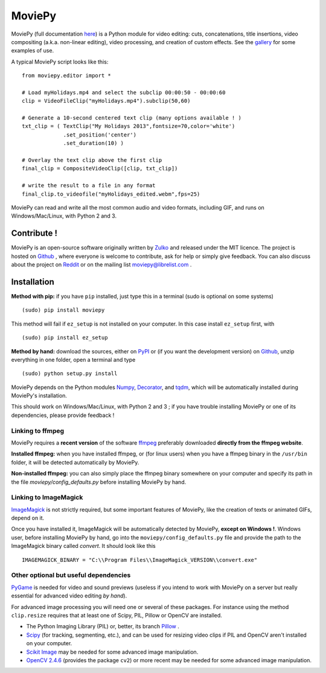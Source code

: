 MoviePy
========

MoviePy (full documentation here_) is a Python module for video editing: cuts, concatenations, title insertions, video compositing (a.k.a. non-linear editing), video processing, and creation of custom effects. See the gallery_ for some examples of use.

A typical MoviePy script looks like this: ::

    from moviepy.editor import *
    
    # Load myHolidays.mp4 and select the subclip 00:00:50 - 00:00:60
    clip = VideoFileClip("myHolidays.mp4").subclip(50,60)
    
    # Generate a 10-second centered text clip (many options available ! )
    txt_clip = ( TextClip("My Holidays 2013",fontsize=70,color='white')
                 .set_position('center')
                 .set_duration(10) )
    
    # Overlay the text clip above the first clip
    final_clip = CompositeVideoClip([clip, txt_clip])
    
    # write the result to a file in any format
    final_clip.to_videofile("myHolidays_edited.webm",fps=25)

MoviePy can read and write all the most common audio and video formats, including GIF, and runs on Windows/Mac/Linux, with Python 2 and 3. 

Contribute !
-------------

MoviePy is an open-source software originally written by Zulko_ and released under the MIT licence. The project is hosted on Github_ , where everyone is welcome to contribute, ask for help or simply give feedback. 
You can also discuss about the project on Reddit_ or on the mailing list moviepy@librelist.com .


Installation
--------------

**Method with pip:** if you have ``pip`` installed, just type this in a terminal (sudo is optional on some systems) ::
    
    (sudo) pip install moviepy

This method will fail if ``ez_setup`` is not installed on your computer. In this case install ``ez_setup`` first, with ::
    
    (sudo) pip install ez_setup

**Method by hand:** download the sources, either on PyPI_ or (if you want the development version) on Github_, unzip everything in one folder, open a terminal and type ::
    
    (sudo) python setup.py install

MoviePy depends on the Python modules Numpy_, Decorator_, and tqdm_, which will be automatically installed during MoviePy's installation.

This should work  on Windows/Mac/Linux, with Python 2 and 3 ; if you have trouble installing MoviePy or one of its dependencies, please provide feedback ! 
    
Linking to ffmpeg
~~~~~~~~~~~~~~~~~~

MoviePy requires a **recent version** of the software ffmpeg_ preferably downloaded **directly from the ffmpeg website**.

**Installed ffmpeg:** when you have installed ffmpeg, or (for linux users) when you have a ffmpeg binary in the ``/usr/bin`` folder, it will be detected automatically by MoviePy.

**Non-installed ffmpeg:** you can also simply place the ffmpeg binary somewhere on your computer and specify its path in the file `moviepy/config_defaults.py` before installing MoviePy by hand.

Linking to ImageMagick
~~~~~~~~~~~~~~~~~~~~~~~~

ImageMagick_ is not strictly required, but some important features of MoviePy, like the creation of texts or animated GIFs, depend on it.

Once you have installed it, ImageMagick will be automatically detected by MoviePy, **except on Windows !**. Windows user, before installing MoviePy by hand, go into the ``moviepy/config_defaults.py`` file and provide the path to the ImageMagick binary called `convert`. It should look like this ::
    
    IMAGEMAGICK_BINARY = "C:\\Program Files\\ImageMagick_VERSION\\convert.exe"


Other optional but useful dependencies
~~~~~~~~~~~~~~~~~~~~~~~~~~~~~~~~~~~~~~~

PyGame_ is needed for video and sound previews (useless if you intend to work with MoviePy on a server but really essential for advanced video editing *by hand*).

For advanced image processing you will need one or several of these packages. For instance using the method ``clip.resize`` requires that at least one of Scipy, PIL, Pillow or OpenCV are installed.

- The Python Imaging Library (PIL) or, better, its branch Pillow_ .
- Scipy_ (for tracking, segmenting, etc.), and can be used for resizing video clips if PIL and OpenCV aren't installed on your computer.
- `Scikit Image`_ may be needed for some advanced image manipulation.
- `OpenCV 2.4.6`_ (provides the package ``cv2``) or more recent may be needed for some advanced image manipulation.


.. _gallery: http://zulko.github.io/moviepy/gallery.html
.. _Reddit: http://www.reddit.com/r/moviepy/
.. _PyPI: https://pypi.python.org/pypi/moviepy
.. _Pillow: http://pillow.readthedocs.org/en/latest/
.. _Zulko : https://github.com/Zulko
.. _Github: https://github.com/Zulko/moviepy
.. _here: http://zulko.github.io/moviepy/
.. _Scipy: http://www.scipy.org/
.. _`download MoviePy`: https://github.com/Zulko/moviepy
.. _`OpenCV 2.4.6`: http://sourceforge.net/projects/opencvlibrary/files/
.. _Pygame: http://www.pygame.org/download.shtml
.. _Numpy: http://www.scipy.org/install.html
.. _`Scikit Image`: http://scikit-image.org/download.html
.. _Decorator: https://pypi.python.org/pypi/decorator
.. _tqdm: https://github.com/noamraph/tqdm


.. _ffmpeg: http://www.ffmpeg.org/download.html 
.. _ImageMagick: http://www.imagemagick.org/script/index.php
